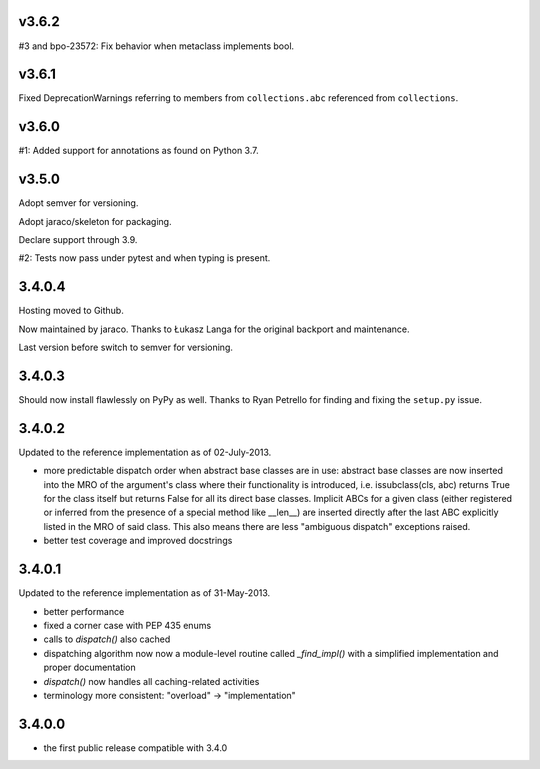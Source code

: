 v3.6.2
======

#3 and bpo-23572: Fix behavior when metaclass implements bool.

v3.6.1
======

Fixed DeprecationWarnings referring to members from
``collections.abc`` referenced from ``collections``.

v3.6.0
======

#1: Added support for annotations as found on Python 3.7.

v3.5.0
======

Adopt semver for versioning.

Adopt jaraco/skeleton for packaging.

Declare support through 3.9.

#2: Tests now pass under pytest and when typing is present.

3.4.0.4
=======

Hosting moved to Github.

Now maintained by jaraco. Thanks to Łukasz Langa for the original
backport and maintenance.

Last version before switch to semver for versioning.

3.4.0.3
=======

Should now install flawlessly on PyPy as well. Thanks to Ryan Petrello
for finding and fixing the ``setup.py`` issue.

3.4.0.2
=======

Updated to the reference implementation as of 02-July-2013.

* more predictable dispatch order when abstract base classes are in use:
  abstract base classes are now inserted into the MRO of the argument's
  class where their functionality is introduced, i.e. issubclass(cls,
  abc) returns True for the class itself but returns False for all its
  direct base classes. Implicit ABCs for a given class (either
  registered or inferred from the presence of a special method like
  __len__) are inserted directly after the last ABC explicitly listed in
  the MRO of said class. This also means there are less "ambiguous
  dispatch" exceptions raised.

* better test coverage and improved docstrings

3.4.0.1
=======

Updated to the reference implementation as of 31-May-2013.

* better performance

* fixed a corner case with PEP 435 enums

* calls to `dispatch()` also cached

* dispatching algorithm now now a module-level routine called `_find_impl()`
  with a simplified implementation and proper documentation

* `dispatch()` now handles all caching-related activities

* terminology more consistent: "overload" -> "implementation"

3.4.0.0
=======

* the first public release compatible with 3.4.0
